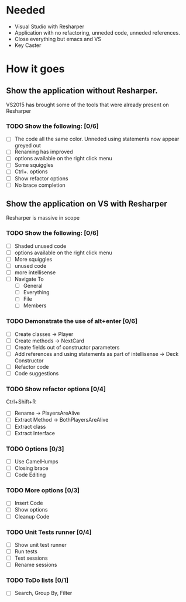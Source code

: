 * Needed

  - Visual Studio with Resharper
  - Application with no refactoring, unneded code, unneded references.
  - Close everything but emacs and VS
  - Key Caster

* How it goes
** Show the application without Resharper.
  VS2015 has brought some of the tools that were already present on Resharper
*** TODO Show the following: [0/6]
  - [ ] The code all the same color. Unneded using statements now appear greyed out
  - [ ] Renaming has improved 
  - [ ] options available on the right click  menu
  - [ ] Some squiggles
  - [ ] Ctrl+. options
  - [ ] Show refactor options
  - [ ] No brace completion
** Show the application on VS with Resharper
Resharper is massive in scope
*** TODO Show the following: [0/6]
  - [ ] Shaded unused code
  - [ ] options available on the right click menu
  - [ ] More squiggles
  - [ ] unused code
  - [ ] more intellisense
  - [ ] Navigate To
	- [ ] General
    - [ ] Everything
    - [ ] File
    - [ ] Members
*** TODO Demonstrate the use of alt+enter [0/6]
  - [ ] Create classes -> Player
  - [ ] Create methods -> NextCard
  - [ ] Create fields out of constructor parameters
  - [ ] Add references and using statements as part of intellisense -> Deck Constructor
  - [ ] Refactor code
  - [ ] Code suggestions
*** TODO Show refactor options [0/4]
Ctrl+Shift+R
  - [ ] Rename -> PlayersAreAlive
  - [ ] Extract Method -> BothPlayersAreAlive
  - [ ] Extract class
  - [ ] Extract Interface
*** TODO Options [0/3]
  - [ ] Use CamelHumps
  - [ ] Closing brace
  - [ ] Code Editing
*** TODO More options [0/3]
  - [ ] Insert Code
  - [ ] Show options
  - [ ] Cleanup Code
*** TODO Unit Tests runner [0/4]
  - [ ] Show unit test runner
  - [ ] Run tests
  - [ ] Test sessions
  - [ ] Rename sessions
*** TODO ToDo lists [0/1]
  - [ ] Search, Group By, Filter
